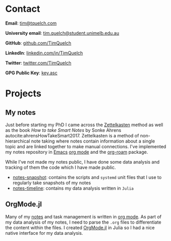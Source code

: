 #+hugo_base_dir: .

* Contact
:PROPERTIES:
:export_hugo_section: /
:export_file_name: contact
:END:

*Email*: [[mailto:tim@tquelch.com][tim@tquelch.com]]

*University email*: [[mailto:tim.quelch@student.unimelb.edu.au][tim.quelch@student.unimelb.edu.au]]

*GitHub*: [[https://github.com/TimQuelch][github.com/TimQuelch]]

*LinkedIn*: [[https://linkedin.com/in/TimQuelch][linkedin.com/in/TimQuelch]]

*Twitter*: [[https://twitter.com/TimQuelch][twitter.com/TimQuelch]]

*GPG Public Key*: [[file:static/key.asc][key.asc]]
* Projects
:PROPERTIES:
:export_hugo_section: /
:export_file_name: projects
:END:

** My notes
:PROPERTIES:
:ID:       99331808-d401-476d-a41a-6f168e7bbd2f
:END:

Just before starting my PhD I came across the [[https://en.wikipedia.org/wiki/Zettelkasten][Zettelkasten]] method as well as the book /How to take Smart Notes/ by Sonke Ahrens autocite:ahrensHowTakeSmart2017. Zettelkasten is a method of non-hierarchical note taking where notes contain information about a single topic and are linked together to make manual connections. I've implemented my notes repository in [[https://www.gnu.org/software/emacs/][Emacs]] [[https://orgmode.org/][org mode]] and the [[https://github.com/org-roam/org-roam][org-roam]] package.

While I've not made my notes public, I have done some data analysis and tracking of them the code which I have made public.
- [[https://github.com/TimQuelch/notes-snapshot][notes-snapshot]]: contains the scripts and ~systemd~ unit files that I use to regularly take snapshots of my notes
- [[https://github.com/TimQuelch/notes-timeline][notes-timeline]]: contains my data analysis written in ~Julia~

** OrgMode.jl

Many of my [[id:99331808-d401-476d-a41a-6f168e7bbd2f][notes]] and task management is written in [[https://orgmode.org][org mode]]. As part of my data analysis of my notes, I need to parse the ~.org~ files to differentiate the content within the files. I created [[https://github.com/TimQuelch/OrgMode.jl][OrgMode.jl]] in Julia so I had a nice native interface for my data analysis.
